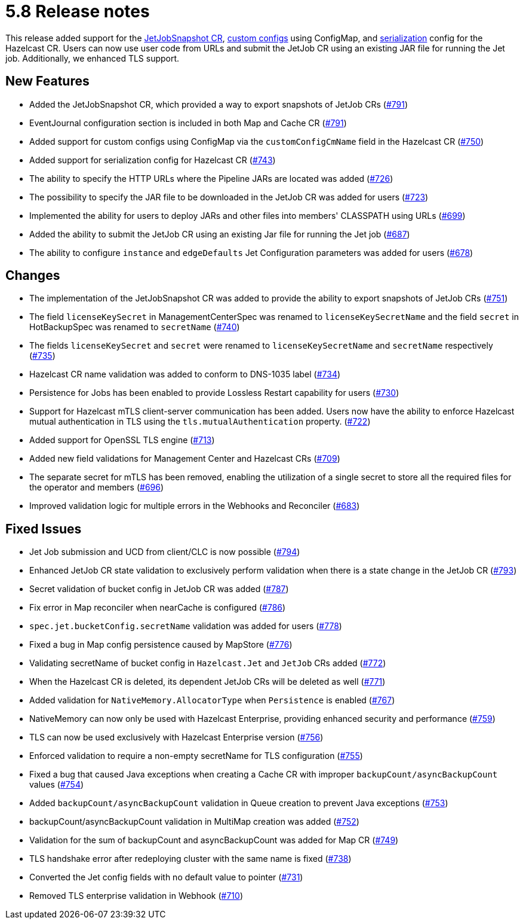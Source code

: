 = 5.8 Release notes

This release added support for the xref:jet-job-snapshot.adoc[JetJobSnapshot CR], xref:custom-config.adoc[custom configs] using ConfigMap, and xref:serialization-configuration.adoc[serialization] config for the Hazelcast CR. Users can now use user code from URLs and submit the JetJob CR using an existing JAR file for running the Jet job. Additionally, we enhanced TLS support.

== New Features
- Added the JetJobSnapshot CR, which provided a way to export snapshots of JetJob CRs (https://github.com/hazelcast/hazelcast-platform-operator/pull/791[#791])
- EventJournal configuration section is included in both Map and Cache CR (https://github.com/hazelcast/hazelcast-platform-operator/pull/791[#791])
- Added support for custom configs using ConfigMap via the `customConfigCmName` field in the Hazelcast CR (https://github.com/hazelcast/hazelcast-platform-operator/pull/750[#750])
- Added support for serialization config for Hazelcast CR (https://github.com/hazelcast/hazelcast-platform-operator/pull/743[#743])
- The ability to specify the HTTP URLs where the Pipeline JARs are located was added (https://github.com/hazelcast/hazelcast-platform-operator/pull/726[#726])
- The possibility to specify the JAR file to be downloaded in the JetJob CR was added for users (https://github.com/hazelcast/hazelcast-platform-operator/pull/723[#723])
- Implemented the ability for users to deploy JARs and other files into members' CLASSPATH using URLs (https://github.com/hazelcast/hazelcast-platform-operator/pull/699[#699])
- Added the ability to submit the JetJob CR using an existing Jar file for running the Jet job (https://github.com/hazelcast/hazelcast-platform-operator/pull/687[#687])
- The ability to configure `instance` and `edgeDefaults` Jet Configuration parameters was added for users (https://github.com/hazelcast/hazelcast-platform-operator/pull/678[#678])

== Changes
- The implementation of the JetJobSnapshot CR was added to provide the ability to export snapshots of JetJob CRs (https://github.com/hazelcast/hazelcast-platform-operator/pull/751[#751])
- The field `licenseKeySecret` in ManagementCenterSpec was renamed to `licenseKeySecretName` and the field `secret` in HotBackupSpec was renamed to `secretName` (https://github.com/hazelcast/hazelcast-platform-operator/pull/740[#740])
- The fields `licenseKeySecret` and `secret` were renamed to `licenseKeySecretName` and `secretName` respectively (https://github.com/hazelcast/hazelcast-platform-operator/pull/735[#735])
- Hazelcast CR name validation was added to conform to DNS-1035 label (https://github.com/hazelcast/hazelcast-platform-operator/pull/734[#734])
- Persistence for Jobs has been enabled to provide Lossless Restart capability for users (https://github.com/hazelcast/hazelcast-platform-operator/pull/730[#730])
- Support for Hazelcast mTLS client-server communication has been added. Users now have the ability to enforce Hazelcast mutual authentication in TLS using the `tls.mutualAuthentication` property. (https://github.com/hazelcast/hazelcast-platform-operator/pull/722[#722])
- Added support for OpenSSL TLS engine (https://github.com/hazelcast/hazelcast-platform-operator/pull/713[#713])
- Added new field validations for Management Center and Hazelcast CRs (https://github.com/hazelcast/hazelcast-platform-operator/pull/709[#709])
- The separate secret for mTLS has been removed, enabling the utilization of a single secret to store all the required files for the operator and members (https://github.com/hazelcast/hazelcast-platform-operator/pull/696[#696])
- Improved validation logic for multiple errors in the Webhooks and Reconciler (https://github.com/hazelcast/hazelcast-platform-operator/pull/683[#683])

== Fixed Issues
- Jet Job submission and UCD from client/CLC is now possible (https://github.com/hazelcast/hazelcast-platform-operator/pull/794[#794])
- Enhanced JetJob CR state validation to exclusively perform validation when there is a state change in the JetJob CR (https://github.com/hazelcast/hazelcast-platform-operator/pull/793[#793])
- Secret validation of bucket config in JetJob CR was added (https://github.com/hazelcast/hazelcast-platform-operator/pull/787[#787])
- Fix error in Map reconciler when nearCache is configured (https://github.com/hazelcast/hazelcast-platform-operator/pull/786[#786])
- `spec.jet.bucketConfig.secretName` validation was added for users (https://github.com/hazelcast/hazelcast-platform-operator/pull/778[#778])
- Fixed a bug in Map config persistence caused by MapStore (https://github.com/hazelcast/hazelcast-platform-operator/pull/776[#776])
- Validating secretName of bucket config in `Hazelcast.Jet` and `JetJob` CRs added (https://github.com/hazelcast/hazelcast-platform-operator/pull/772[#772])
- When the Hazelcast CR is deleted, its dependent JetJob CRs will be deleted as well (https://github.com/hazelcast/hazelcast-platform-operator/pull/771[#771])
- Added validation for `NativeMemory.AllocatorType` when `Persistence` is enabled (https://github.com/hazelcast/hazelcast-platform-operator/pull/767[#767])
- NativeMemory can now only be used with Hazelcast Enterprise, providing enhanced security and performance (https://github.com/hazelcast/hazelcast-platform-operator/pull/759[#759])
- TLS can now be used exclusively with Hazelcast Enterprise version (https://github.com/hazelcast/hazelcast-platform-operator/pull/756[#756])
- Enforced validation to require a non-empty secretName for TLS configuration (https://github.com/hazelcast/hazelcast-platform-operator/pull/755[#755])
- Fixed a bug that caused Java exceptions when creating a Cache CR with improper `backupCount/asyncBackupCount` values (https://github.com/hazelcast/hazelcast-platform-operator/pull/754[#754])
- Added `backupCount/asyncBackupCount` validation in Queue creation to prevent Java exceptions (https://github.com/hazelcast/hazelcast-platform-operator/pull/753[#753])
- backupCount/asyncBackupCount validation in MultiMap creation was added (https://github.com/hazelcast/hazelcast-platform-operator/pull/752[#752])
- Validation for the sum of backupCount and asyncBackupCount was added for Map CR (https://github.com/hazelcast/hazelcast-platform-operator/pull/749[#749])
- TLS handshake error after redeploying cluster with the same name is fixed (https://github.com/hazelcast/hazelcast-platform-operator/pull/738[#738])
- Converted the Jet config fields with no default value to pointer (https://github.com/hazelcast/hazelcast-platform-operator/pull/731[#731])
- Removed TLS enterprise validation in Webhook (https://github.com/hazelcast/hazelcast-platform-operator/pull/710[#710])